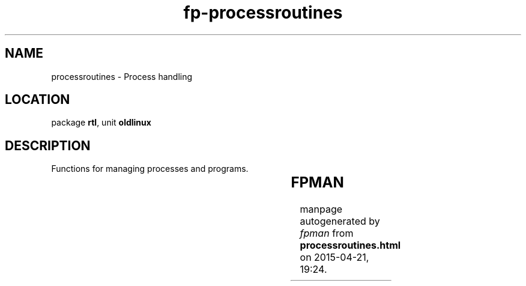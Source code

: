 .\" file autogenerated by fpman
.TH "fp-processroutines" 3 "2014-03-14" "fpman" "Free Pascal Programmer's Manual"
.SH NAME
processroutines - Process handling
.SH LOCATION
package \fBrtl\fR, unit \fBoldlinux\fR
.SH DESCRIPTION
Functions for managing processes and programs.

.TS
ci | ci 
l | l 
l | l 
l | l 
l | l 
l | l 
l | l 
l | l 
l | l 
l | l 
l | l 
l | l 
l | l 
l | l 
l | l 
l | l 
l | l 
l | l 
l | l 
l | l 
l | l.
Name	Description	
=
\fBClone\fR	Create a thread	
_
\fBExecl\fR	Execute process with command-line list	
_
\fBExecle\fR	Execute process with command-line list and environment	
_
\fBExeclp\fR	Search in path and execute process with command list	
_
\fBExecv\fR	Execute process	
_
\fBExecve\fR	Execute process with environment	
_
\fBExecvp\fR	Search in path and execute process	
_
\fBFork\fR	Spawn child process	
_
\fBGetEGid\fR	Get effective group id	
_
\fBGetEnv\fR	Get environment variable	
_
\fBGetEUid\fR	Get effective user id	
_
\fBGetGid\fR	Get group id	
_
\fBGetPid\fR	Get process id	
_
\fBGetPPid\fR	Get parent process id	
_
\fBGetPriority\fR	Get process priority	
_
\fBGetUid\fR	Get user id	
_
\fBNice\fR	Change priority of process	
_
\fBSetPriority\fR	Change priority of process	
_
\fBShell\fR	Execute shell command	
_
\fBWaitPid\fR	Wait for child process to terminate	
.TE


.SH FPMAN
manpage autogenerated by \fIfpman\fR from \fBprocessroutines.html\fR on 2015-04-21, 19:24.

